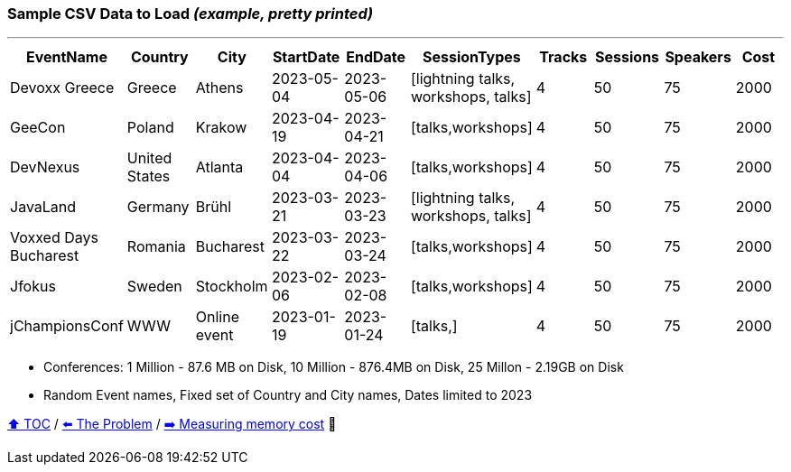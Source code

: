 === Sample CSV Data to Load _(example, pretty printed)_

---

[%header,format=csv]
|===
EventName,Country,City,StartDate,EndDate,SessionTypes,Tracks,Sessions,Speakers,Cost
Devoxx Greece,Greece,Athens,2023-05-04,2023-05-06,"[lightning talks, workshops, talks]",4,50,75,2000
GeeCon,Poland,Krakow,2023-04-19,2023-04-21,"[talks,workshops]",4,50,75,2000
DevNexus,United States,Atlanta,2023-04-04,2023-04-06,"[talks,workshops]",4,50,75,2000
JavaLand,Germany,Brühl,2023-03-21,2023-03-23,"[lightning talks, workshops, talks]",4,50,75,2000
Voxxed Days Bucharest,Romania,Bucharest,2023-03-22,2023-03-24,"[talks,workshops]",4,50,75,2000
Jfokus,Sweden,Stockholm,2023-02-06,2023-02-08,"[talks,workshops]",4,50,75,2000
jChampionsConf,WWW,Online event,2023-01-19,2023-01-24,"[talks,]",4,50,75,2000
|===
* Conferences: 1 Million - 87.6 MB on Disk, 10 Million - 876.4MB on Disk, 25 Millon - 2.19GB on Disk
* Random Event names, Fixed set of Country and City names, Dates limited to 2023

link:toc.adoc[⬆️ TOC] /
link:./04_the_problem_today.adoc[⬅️ The Problem] /
link:./06_measuring_memory_cost.adoc[➡️ Measuring memory cost] 🥷
